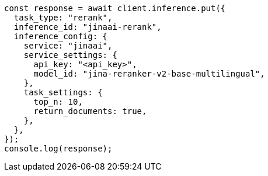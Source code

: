// This file is autogenerated, DO NOT EDIT
// Use `node scripts/generate-docs-examples.js` to generate the docs examples

[source, js]
----
const response = await client.inference.put({
  task_type: "rerank",
  inference_id: "jinaai-rerank",
  inference_config: {
    service: "jinaai",
    service_settings: {
      api_key: "<api_key>",
      model_id: "jina-reranker-v2-base-multilingual",
    },
    task_settings: {
      top_n: 10,
      return_documents: true,
    },
  },
});
console.log(response);
----
